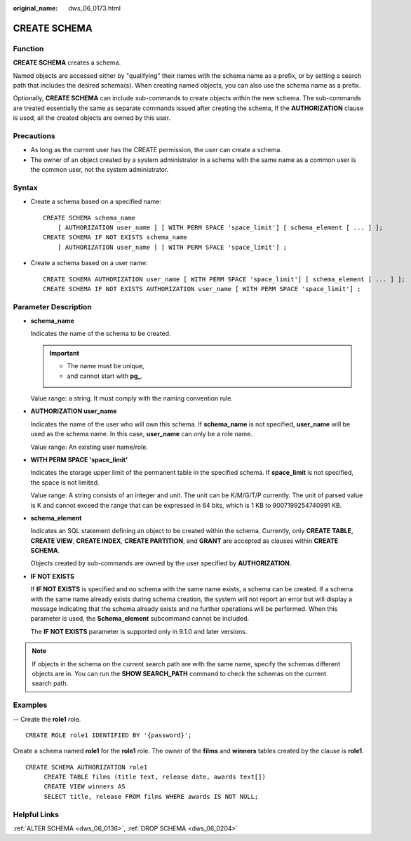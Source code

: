 :original_name: dws_06_0173.html

.. _dws_06_0173:

CREATE SCHEMA
=============

Function
--------

**CREATE SCHEMA** creates a schema.

Named objects are accessed either by "qualifying" their names with the schema name as a prefix, or by setting a search path that includes the desired schema(s). When creating named objects, you can also use the schema name as a prefix.

Optionally, **CREATE SCHEMA** can include sub-commands to create objects within the new schema. The sub-commands are treated essentially the same as separate commands issued after creating the schema, If the **AUTHORIZATION** clause is used, all the created objects are owned by this user.

Precautions
-----------

-  As long as the current user has the CREATE permission, the user can create a schema.
-  The owner of an object created by a system administrator in a schema with the same name as a common user is the common user, not the system administrator.

Syntax
------

-  Create a schema based on a specified name:

   ::

      CREATE SCHEMA schema_name
          [ AUTHORIZATION user_name ] [ WITH PERM SPACE 'space_limit'] [ schema_element [ ... ] ];
      CREATE SCHEMA IF NOT EXISTS schema_name
          [ AUTHORIZATION user_name ] [ WITH PERM SPACE 'space_limit'] ;

-  Create a schema based on a user name:

   ::

      CREATE SCHEMA AUTHORIZATION user_name [ WITH PERM SPACE 'space_limit'] [ schema_element [ ... ] ];
      CREATE SCHEMA IF NOT EXISTS AUTHORIZATION user_name [ WITH PERM SPACE 'space_limit'] ;

Parameter Description
---------------------

-  **schema_name**

   Indicates the name of the schema to be created.

   .. important::

      -  The name must be unique,
      -  and cannot start with **pg\_**.

   Value range: a string. It must comply with the naming convention rule.

-  **AUTHORIZATION user_name**

   Indicates the name of the user who will own this schema. If **schema_name** is not specified, **user_name** will be used as the schema name. In this case, **user_name** can only be a role name.

   Value range: An existing user name/role.

-  **WITH PERM SPACE 'space_limit'**

   Indicates the storage upper limit of the permanent table in the specified schema. If **space_limit** is not specified, the space is not limited.

   Value range: A string consists of an integer and unit. The unit can be K/M/G/T/P currently. The unit of parsed value is K and cannot exceed the range that can be expressed in 64 bits, which is 1 KB to 9007199254740991 KB.

-  **schema_element**

   Indicates an SQL statement defining an object to be created within the schema. Currently, only **CREATE TABLE**, **CREATE VIEW**, **CREATE INDEX**, **CREATE PARTITION**, and **GRANT** are accepted as clauses within **CREATE SCHEMA**.

   Objects created by sub-commands are owned by the user specified by **AUTHORIZATION**.

-  **IF NOT EXISTS**

   If **IF NOT EXISTS** is specified and no schema with the same name exists, a schema can be created. If a schema with the same name already exists during schema creation, the system will not report an error but will display a message indicating that the schema already exists and no further operations will be performed. When this parameter is used, the **Schema_element** subcommand cannot be included.

   The **IF NOT EXISTS** parameter is supported only in 9.1.0 and later versions.

.. note::

   If objects in the schema on the current search path are with the same name, specify the schemas different objects are in. You can run the **SHOW SEARCH_PATH** command to check the schemas on the current search path.

Examples
--------

-- Create the **role1** role.

::

   CREATE ROLE role1 IDENTIFIED BY '{password}';

Create a schema named **role1** for the **role1** role. The owner of the **films** and **winners** tables created by the clause is **role1**.

::

   CREATE SCHEMA AUTHORIZATION role1
        CREATE TABLE films (title text, release date, awards text[])
        CREATE VIEW winners AS
        SELECT title, release FROM films WHERE awards IS NOT NULL;

Helpful Links
-------------

:ref:`ALTER SCHEMA <dws_06_0136>`, :ref:`DROP SCHEMA <dws_06_0204>`
